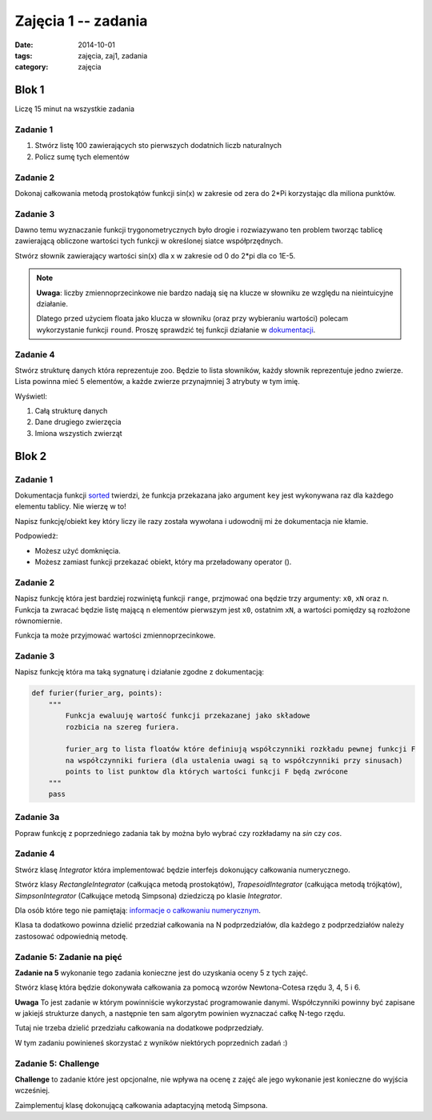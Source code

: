 Zajęcia 1 -- zadania
====================

:date: 2014-10-01
:tags: zajęcia, zaj1, zadania
:category: zajęcia

Blok 1
******

Liczę 15 minut na wszystkie zadania

Zadanie 1
#########

1. Stwórz listę 100 zawierających sto pierwszych dodatnich liczb naturalnych
2. Policz sumę tych elementów

Zadanie 2
#########

Dokonaj całkowania metodą prostokątów funkcji sin(x)
w zakresie od zera do 2*Pi korzystając dla miliona
punktów.

Zadanie 3
#########

Dawno temu wyznaczanie funkcji trygonometrycznych było
drogie i rozwiazywano ten problem tworząc tablicę
zawierającą obliczone wartości tych funkcji w określonej
siatce współprzędnych.

Stwórz słownik zawierający wartości sin(x) dla x w
zakresie od 0 do 2*pi dla co 1E-5.

.. note::

    **Uwaga**: liczby zmiennoprzecinkowe nie bardzo
    nadają się na klucze w słowniku ze względu na
    nieintuicyjne działanie.

    Dlatego przed użyciem floata jako klucza w słowniku
    (oraz przy wybieraniu wartości) polecam
    wykorzystanie funkcji ``round``. Proszę sprawdzić tej funkcji działanie w
    `dokumentacji <https://docs.python.org/3/>`__.

Zadanie 4
#########

Stwórz strukturę danych która reprezentuje zoo.
Będzie to lista słowników, każdy słownik reprezentuje jedno zwierze.
Lista powinna mieć 5 elementów, a każde zwierze przynajmniej 3 atrybuty w tym imię.

Wyświetl:

1. Całą strukturę danych
2. Dane drugiego zwierzęcia
3. Imiona wszystich zwierząt

Blok 2
******

Zadanie 1
#########

Dokumentacja funkcji
`sorted <https://docs.python.org/3/library/functions.html#sorted>`__
twierdzi, że funkcja przekazana jako argument ``key`` jest
wykonywana raz dla każdego elementu tablicy. Nie wierzę w to!

Napisz funkcję/obiekt key który liczy ile razy została wywołana i
udowodnij mi że dokumentacja nie kłamie.

Podpowiedż:

* Możesz użyć domknięcia.
* Możesz zamiast funkcji przekazać obiekt, który ma przeładowany operator ().

Zadanie 2
#########

Napisz funkcję która jest bardziej rozwiniętą funkcji ``range``,
przjmować ona będzie trzy argumenty:
``x0``, ``xN`` oraz ``n``. Funkcja ta zwracać będzie listę
mającą ``n`` elementów pierwszym jest ``x0``, ostatnim ``xN``,
a wartości pomiędzy są rozłożone równomiernie.

Funkcja ta może przyjmować wartości zmiennoprzecinkowe.

Zadanie 3
#########

Napisz funkcję która ma taką sygnaturę i działanie zgodne z dokumentacją:

.. code-block:: python

    def furier(furier_arg, points):
        """
            Funkcja ewaluuję wartość funkcji przekazanej jako składowe
            rozbicia na szereg furiera.

            furier_arg to lista floatów które definiują współczynniki rozkładu pewnej funkcji F
            na współczynniki furiera (dla ustalenia uwagi są to współczynniki przy sinusach)
            points to list punktow dla których wartości funkcji F będą zwrócone
        """
        pass

Zadanie 3a
##########

Popraw funkcję z poprzedniego zadania tak by można było wybrać czy rozkładamy na `sin` czy `cos`.

Zadanie 4
#########

Stwórz klasę `Integrator` która implementować będzie interfejs dokonujący
całkowania numerycznego.

Stwórz klasy `RectangleIntegrator` (całkująca metodą prostokątów),
`TrapesoidIntegrator` (całkująca metodą trójkątów),
`SimpsonIntegrator` (Całkujące metodą Simpsona) dziedziczą po klasie `Integrator`.

Dla osób które tego nie pamiętają: `informacje o całkowaniu numerycznym
<{filename}/numeryczne.rst>`__.

Klasa ta dodatkowo powinna dzielić przedział całkowania na N
podprzedziałów, dla każdego z podprzedziałów należy zastosować
odpowiednią metodę.

Zadanie 5: Zadanie na pięć
##########################

**Zadanie na 5** wykonanie tego zadania konieczne jest do uzyskania
oceny 5 z tych zajęć.


Stwórz klasę która będzie dokonywała całkowania za pomocą wzorów
Newtona-Cotesa rzędu 3, 4, 5 i 6.

**Uwaga** To jest zadanie w którym powinniście wykorzystać programowanie
danymi. Współczynniki powinny być zapisane w jakiejś strukturze danych,
a następnie ten sam algorytm powinien wyznaczać całkę N-tego rzędu.

Tutaj nie trzeba dzielić przedziału całkowania na dodatkowe podprzedziały.

W tym zadaniu powinieneś skorzystać z wyników niektórych poprzednich
zadań :)

Zadanie 5: **Challenge**
########################

**Challenge** to zadanie które jest opcjonalne, nie wpływa na ocenę
z zajęć ale jego wykonanie jest konieczne do wyjścia wcześniej.

Zaimplementuj klasę dokonującą całkowania adaptacyjną metodą Simpsona.



